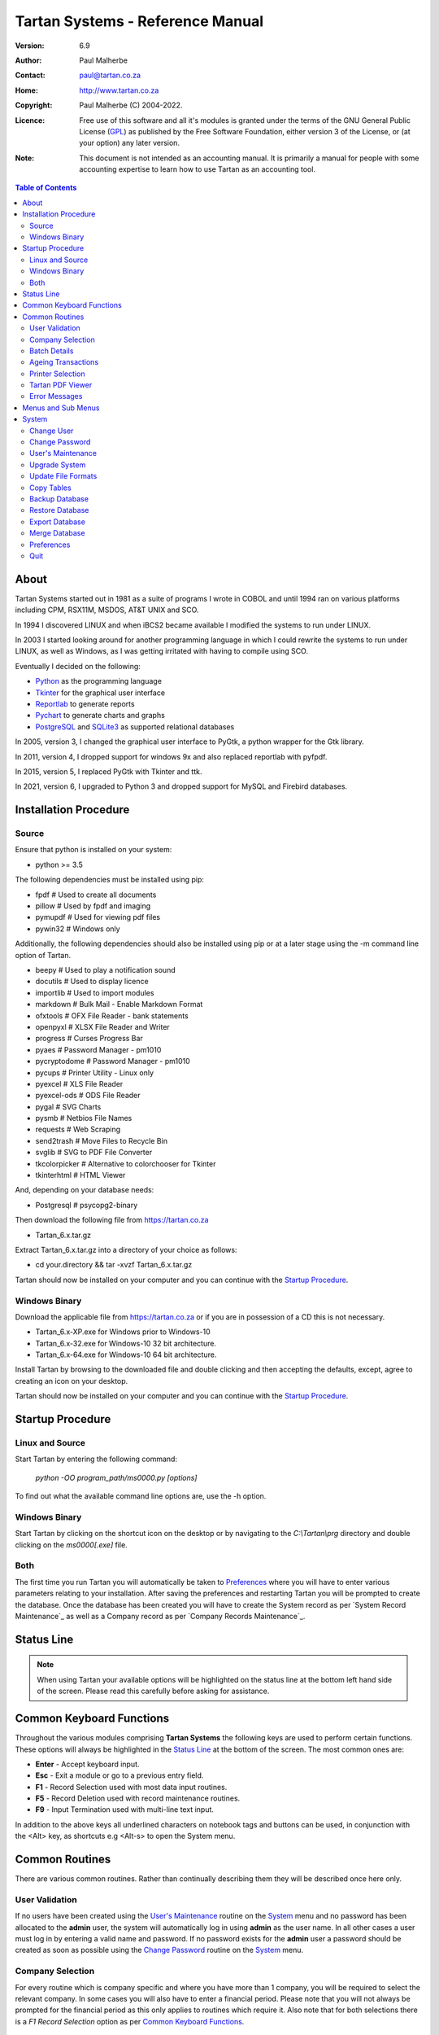 =================================
Tartan Systems - Reference Manual
=================================
.. _GPL: http://www.gnu.org/licenses/gpl.html

:Version:   6.9
:Author:    Paul Malherbe
:Contact:   paul@tartan.co.za
:Home:      http://www.tartan.co.za
:Copyright: Paul Malherbe (C) 2004-2022.
:Licence:   Free use of this software and all it's modules is granted under the terms of the GNU General Public License (GPL_) as published by the Free Software Foundation, either version 3 of the License, or (at your option) any later version.

:Note: This document is not intended as an accounting manual. It is primarily a manual for people with some accounting expertise to learn how to use Tartan as an accounting tool.

.. contents:: **Table of Contents**

About
-----
Tartan Systems started out in 1981 as a suite of programs I wrote in COBOL and until 1994 ran on various platforms including CPM, RSX11M, MSDOS, AT&T UNIX and SCO.

In 1994 I discovered LINUX and when iBCS2 became available I modified the systems to run under LINUX.

In 2003 I started looking around for another programming language in which I could rewrite the systems to run under LINUX, as well as Windows, as I was getting irritated with having to compile using SCO.

Eventually I decided on the following:

+ Python_ as the programming language
+ Tkinter_ for the graphical user interface
+ Reportlab_ to generate reports
+ Pychart_ to generate charts and graphs
+ PostgreSQL_ and SQLite3_ as supported relational databases

In 2005, version 3, I changed the graphical user interface to PyGtk, a python wrapper for the Gtk library.

In 2011, version 4, I dropped support for windows 9x and also replaced reportlab with pyfpdf.

In 2015, version 5, I replaced PyGtk with Tkinter and ttk.

In 2021, version 6, I upgraded to Python 3 and dropped support for MySQL and Firebird databases.

.. _Python: http://www.python.org
.. _Tkinter: http://www.python.org/topics/tkinter
.. _Reportlab: http://www.reportlab.org
.. _Pychart: http://www.hpl.hp.com/personal/Yasushi_Saito/pychart
.. _PostgreSQL: http://www.postgresql.org
.. _SQLite3: http://code.google.com/p/pysqlite

Installation Procedure
----------------------
Source
.......
Ensure that python is installed on your system:

+ python >= 3.5

The following dependencies must be installed using pip:

+ fpdf                  # Used to create all documents
+ pillow                # Used by fpdf and imaging
+ pymupdf               # Used for viewing pdf files
+ pywin32               # Windows only

Additionally, the following dependencies should also be installed using pip or at a later stage using the -m command line option of Tartan.

+ beepy                 # Used to play a notification sound
+ docutils              # Used to display licence
+ importlib             # Used to import modules
+ markdown              # Bulk Mail - Enable Markdown Format
+ ofxtools              # OFX File Reader - bank statements
+ openpyxl              # XLSX File Reader and Writer
+ progress              # Curses Progress Bar
+ pyaes                 # Password Manager - pm1010
+ pycryptodome          # Password Manager - pm1010
+ pycups                # Printer Utility - Linux only
+ pyexcel               # XLS File Reader
+ pyexcel-ods           # ODS File Reader
+ pygal                 # SVG Charts
+ pysmb                 # Netbios File Names
+ requests              # Web Scraping
+ send2trash            # Move Files to Recycle Bin
+ svglib                # SVG to PDF File Converter
+ tkcolorpicker         # Alternative to colorchooser for Tkinter
+ tkinterhtml           # HTML Viewer

And, depending on your database needs:

+ Postgresql            # psycopg2-binary

Then download the following file from https://tartan.co.za

+ Tartan_6.x.tar.gz

Extract Tartan_6.x.tar.gz into a directory of your choice as follows:

+ cd your.directory && tar -xvzf Tartan_6.x.tar.gz

Tartan should now be installed on your computer and you can continue with the `Startup Procedure`_.

Windows Binary
..............
Download the applicable file from https://tartan.co.za or if you are in possession of a CD this is not necessary.

+ Tartan_6.x-XP.exe for Windows prior to Windows-10
+ Tartan_6.x-32.exe for Windows-10 32 bit architecture.
+ Tartan_6.x-64.exe for Windows-10 64 bit architecture.

Install Tartan by browsing to the downloaded file and double clicking and then accepting the defaults, except, agree to creating an icon on your desktop.

Tartan should now be installed on your computer and you can continue with the `Startup Procedure`_.

Startup Procedure
-----------------
Linux and Source
................
Start Tartan by entering the following command:

    `python -OO program_path/ms0000.py [options]`

To find out what the available command line options are, use the -h option.

Windows Binary
..............
Start Tartan by clicking on the shortcut icon on the desktop or by navigating to the `C:\\Tartan\\prg` directory and double clicking on the `ms0000[.exe]` file.

Both
....
The first time you run Tartan you will automatically be taken to `Preferences`_ where you will have to enter various parameters relating to your installation. After saving the preferences and restarting Tartan you will be prompted to create the database. Once the database has been created you will have to create the System record as per `System Record Maintenance`_ as well as a Company record as per `Company Records Maintenance`_.

Status Line
-----------
.. NOTE::
  When using Tartan your available options will be highlighted on the status line at the bottom left hand side of the screen. Please read this carefully before asking for assistance.

Common Keyboard Functions
-------------------------
Throughout the various modules comprising **Tartan Systems** the following keys are used to perform certain functions. These options will always be highlighted in the `Status Line`_ at the bottom of the screen. The most common ones are:

+ **Enter**  - Accept keyboard input.
+ **Esc**    - Exit a module or go to a previous entry field.
+ **F1**     - Record Selection used with most data input routines.
+ **F5**     - Record Deletion used with record maintenance routines.
+ **F9**     - Input Termination used with multi-line text input.

In addition to the above keys all underlined characters on notebook tags and buttons can be used, in conjunction with the <Alt> key, as shortcuts e.g <Alt-s> to open the System menu.

Common Routines
---------------
There are various common routines. Rather than continually describing them they will be described once here only.

User Validation
...............
If no users have been created using the `User's Maintenance`_ routine on the `System`_ menu and no password has been allocated to the **admin** user, the system will automatically log in using **admin** as the user name. In all other cases a user must log in by entering a valid name and password. If no password exists for the **admin** user a password should be created as soon as possible using the `Change Password`_ routine on the System_ menu.

Company Selection
.................
For every routine which is company specific and where you have more than 1 company, you will be required to select the relevant company. In some cases you will also have to enter a financial period. Please note that you will not always be prompted for the financial period as this only applies to routines which require it. Also note that for both selections there is a `F1 Record Selection` option as per `Common Keyboard Functions`_.

Batch Details
.............
Most data capture routines require you to enter batch details. The reason for a batch is ease of balancing and the resolution of errors made during data capture. After you exit a data capture routine a totals summary will be displayed. If there is a discrepancy between the expected and entered values all the various systems have a routine to print the batch details thus enabling you to determine where the error is and therefore to correct it.

+ **Batch Number** - Any 7 character unique alphanumeric code.
+ **Current Period (CCYYMM)** - The financial period of this batch.
+ **Number of Entries** - The total number of entries comprising this batch, if known, else 0.
+ **Value of Entries** - The total value of entries comprising this batch, if known, else 0.
+ **Multiple Date Allocations** - Whether or not the postings are to be allocated according to the transaction date and not the current period.
+ **Bank Control** - For all batches in general ledger and other systems integrated with the general ledger, that affect the bank accounts, enter the bank control code.

Ageing Transactions
...................
While capturing transactions for various systems you will be required to allocate the amount to existing outstanding transactions for ageing purposes.

There are four different methods of ageing a transaction:

+ **Normal** - This will display a list of all outstanding transactions on the account and you will be able to allocate at random until the full amount has been allocated.

    + Select a transaction to allocate against by either clicking on the required line or moving the cursor to the required line and hitting the `Enter` key.
    + Enter the allocation amount.
    + Accept the allocation amount by either clicking on the `Apply` button or by hitting the `Enter` key.
    + The amount will be allocated and the `Balance` will show the unallocated portion.
    + Continue these steps until the full amount has been allocated. In the event of a balance remaining which cannot be allocated, hitting the `Esc` key or clicking on the `Exit` button will exit the routine leaving the balance as unallocated.

+ **History** - This is identical to `Normal` above but the available transactions will include previously fully allocated ones thus enabling you to reallocate transactions.
+ **Automatic** - This will automatically allocate the amount against outstanding transactions, starting from the oldest transaction, until either the amount has been fully allocated or there are no more outstanding transactions in which case the balance will remain as unallocated.
+ **Current** - This will leave the full transaction as unallocated.

Printer Selection
.................
Whenever a report is being produced you will have the opportunity of deciding on the output method i.e. viewing, printing, exporting and, in some cases, whether or not to email it.  Please note that the option to email the report will only be available if there is a valid `SMTP Server` in the `System Record Maintenance`_ record.

+ **Output** - Select the required output option.
+ **Printer Name** - If you selected `Print`, enter the printer name.
+ **E-Mail Report** - If available, select whether or not to email the report.
+ **E-Mail Address** - If available, enter the email address, if more than one, comma separate them.
+ **E-Mail Message** - If available, enter the email message as well as any additional attachments, if any.

Tartan PDF Viewer
.................
If no external pdf viewer is entered in the preferences and pymupdf is installed the Tartan PDF viewer will be used.

+ **Goto** - This button will alow you to enter a page number.
+ **Zoom** - This button, depending on whether the left or right mouse button is pressed, will increase or decrease the font and page size.
+ **Menu** - This button will display a menu with the following options:
    + **Email** - This button, if available, will enable the emailing of the document:
        + **From Address** - The email address of the sender.
        + **To Address** - A comma separated list of receiving email addresses.
    + **Print** - This button wile open a print dialog screen.
    + **Save as..** - This button wail enable the saving of the document with a different/same name and/or a different directory.
    + **Send to..** - This button will open the document using the system default pdf viewer e.g. Acrobat.
    + **Help** - This button will display the various key bindings.
    + **Exit** - This button will close the viewer. Escape can also be used.

Error Messages
..............
Should an error message occur and there is a file named *errors.txt* in the `Work Path` as created in `Preferences`_. Please email the file to errors@tartan.co.za after which you may delete it.

Menus and Sub Menus
-------------------
Please note that depending on the system modules selected when creating the company records, as detailed in `Company Records Maintenance`_, and the security level of the user, some of the menus detailed below might not appear.

System
------
Please note that depending on the security level of the user some of these routines might not be available.

Change User
...........
Use this routine to change the current user. Selecting it will log the current user out and the new user can then log in as per `User Validation`_.

Change Password
...............
Select this routine to change the logged in user's password. The user can change the password by first entering the old password followed by the new password twice, for confirmation.

User's Maintenance
..................
Use this routine to create or amend user's records, permissions etc.

+ **User Name** - You must enter the user's login name. In the case of existing users the screen will be populated with existing data.
+ **Full Name** - The full name of the user.
+ **Email Address** - The email address of the user.
+ **Mobile Number** - The mobile number of the user.
+ **User Password** - It is not necessary to enter passwords as users must change their own using `Change Password`_, after logging in.
+ **Copy Existing User** - Use this to copy all permissions of an existing user.
+ **Valid Companies** - The valid company's field is for limiting a user's access to specific companies and is a comma separated list of company numbers e.g. 1,2,3,4.
+ **Security Level** - The Security levels are as follows:

    + **0** - Enquiries Only
    + **1** - 0 plus Reporting
    + **2** - 1 plus Data Capture
    + **3** - 2 plus File Maintenance
    + **4** - 3 plus Month End Routines
    + **5** - 4 plus Control Routines
    + **6** - 5 plus Financial Year End Routine
    + **7** - 6 plus User and Module Password Maintenance
    + **8** - 7 plus Update File Formats
    + **9** - Supervisor level, Everything

+ The following fields are used to control which companies, systems and modules are available, only by password, to this user:

    + **Coy** - A company number or zero for all companies
    + **SS** - The system code
    + **Prog** - A program module or blank for all modules of a system
    + **Password** - The password. If the password is left blank it is the same as denying the selection i.e. The user will not be able to select the module(s).
    + **Check Password** - If the password is not blank then enter the password again for verification.

.. csv-table:: **Examples**
  :header: "Coy", "SS", "Prog", "Password", "Meaning"
  :widths: 6, 6, 6, 10, 55

  "0", "gl", "    ", "    ", "All G/L modules for all companies would be denied."
  "0", "gl", "2032", "    ", "G/L payments data capture for all companies would be denied."
  "0", "gl", "    ", "abcd", "All G/L modules for all companies would require the password."
  "0", "gl", "2032", "abcd", "G/L payments data capture for all companies would require the password."

Upgrade System
..............
Select this routine to check if there are upgrades to Tartan and if so to install them.

+ **Update Type** - Select whether to check the Tartan site or a local LAN location. If Local is selected you will be able to browse for a location which will default to whatever is set in the *Upgrade Path* directory as set during the `Preferences`_ routine.
+ **Server Address** - If Internet was selected, enter where to download the upgrade from. The default is *https://tartan.co.za*

* If there is an update and you want to upgrade, click on the `Upgrade` button.

Update File Formats
...................
If you have performed an upgrade of Tartan you will have to perform this routine as well. This routine will automatically update all table formats in the database. If you have more than one database (rcfile), you must perform this routine for each database.

Copy Tables
...........
Use this routine to copy tables from one profile/database to another one.

+ **RC File From** - Enter the full path of the rcfile of the database to copy from.
+ **Whole Database** - Yes or No, If No is selected a list of tables will be displayed after confirmation. Tick all tables to be copied and then the Accept button.

Backup Database
...............
Select this routine to create a backup of the current database. These backups will reside in the *Backup Path* directory as created using the `Preferences`_ routine. Each backup will further reside in a sub directory named after the name of the database and a further sub directory named `arch`.

Restore Database
................
Select this routine to restore a previous backup.

+ **Type** - Select a Full or Partial restore.
+ **Archive** - Select the relevant archive to restore from.
+ **All Companies** - `Yes` or `Include/Exclude` some companies.
+ **Companies** - Comma separated list of companies to include or exclude.
+ **All Systems** - `Yes` or `Include/Exclude` some systems.
+ **Systems** - Comma separated list of systems to include or exclude.

Please note that unless you really know what you are doing it is very dangerous to restore individual systems as your data could become unbalanced because of integration and table relationships.

If you are doing a full restore and the database already exists you will be asked whether to drop it first. Unless you are sure of what you are doing select No.

Export Database
...............
Select this routine to export data to an external database in a chosen directory and name. The database name will default to *tartan001.db*. The word tartan will be replaced by the name of the source database name and the *001* will be replaced by the first company's number.

+ **Company(s)** - Select *Single* for a single company or *Multi* for multiple companies.
+ **Company Number** - Enter the single company number to export.

.. NOTE::
    If the selected company or companies is/are linked to other companies you will be asked if all linked companies should be exported.

+ **Directory** - Enter the directory where the exported file must be placed.
+ **Database Name** - Enter the name of the exported file or accept the default.

In order to use this exported database perform the following steps on the computer you will be using:

+ Copy the exported file to the target computer
+ Install Tartan on the target computer if it is not already installed
+ Execute Tartan with the following command:

    + c:\\Tartan\\prg\\ms0000.exe -r c:\\Tartan\\tartan001

+ You will now be in the Tartan Preferences Routine

    + Hit enter to accept the Configuration File e.g. tartan001
    + Hit enter to accept the Database Engine i.e. SQLite
    + Enter the Database Name i.e. the name of the exported file e.g. tartan001.db and hit enter.
    + Hit enter to accept the Host Name i.e. localhost
    + Enter the Files Directory i.e. the directory where the exported file has been copied to.
    + Click on the Save button and the the Close button.

+ The Tartan menu should now be displaying.
+ After exiting Tartan you can re-enter Tartan by executing the third step i.e. Execute Tartan with the following command:

Merge Database
..............
Select this routine to merge a database, that has been exported and worked on, back into the original database.

+ **Merge File** - Enter the full file path to the database file to be merged.

In order to merge the exported database perform the following steps on the original computer:

+ Copy the exported file to the original computer
+ Run Tartan and click on System --> Merge Database
+ Enter the Merge File. Use F1 to browse for the file.
+ At the end select whether to Commit all entries.

Preferences
...........
Use this routine to configure Tartan, however, depending on your security level, some of the options might not be available to you.

+ **Configuration File** - This is the full path of your configuration file. Every user can have his or her own file. This file, by default, is placed in the user's home directory or, in Windows, the root directory of the Tartan installation e.g. `C:\\Tartan`. If you want to change this default, you must set an environment variable as **TARTANRC=path-to-rcfile** or use the command line option **-r path-to-rcfile**.
+ **Database**
    + **Database Engine** - This is the database being used and must be one of PostgreSQL and SQLite. The recommended one for single-user installations is SQLite and PostgreSQL for multi-user installations.
    + **Database Name** - This can be any single word name which defaults to **tartan**.
    + **Files Directory** - This is only used for the SQLite database engine and is the directory where the database will be created.
    + **Host Name** - This is only used for PgSQL databases and is the host name of the Server which defaults to **localhost**.
    + **Port Number** - This is the port number to connect to the database. Leaving this blank will enable the default port.
    + **Administrator** - This is the name used to connect to the database.
    + **Password** - This is the password of the administrator.
+ **General**
    + **Backup Path** - This is the path where backups of the database will be stored.
    + **Work Path** - This is the path of the work directory. All temporary files will be created in this directory.
    + **Upgrade Path** - This is the path where any upgrades will be stored.
    + **PDF Viewer** - This is the full path of an External program used to display pdf files. The default is `Blank` for the built-in pdf viewer. Suggested programmer for LINUX is **evince** and for Windows **SumatraPDF** or **Foxit Reader**.
    + **Print Command** - This is the full path of an External print program used to print pdf files. The default is `Blank` for the built-in pdf printer. Suggested LINUX default is **lpr** and Windows is **SumatraPDF**. Another recommended program for windows is **Foxit Reader**. If necessary use %p% for the printer name and %f% for the file name e.g. the print command for Sumatra could be `the-path-to\SumatraPDF.exe -print-to %p% %f%`.
    + **Spreadsheet Reader** - This is the full path of the program used to read xlsx, xls and csv files.
    + **Screen Geometry** - This defaults to the suggested geometry for your screen. Entering a zero will achieve the same result.
    + **Screen Placement** - Where the Tartan Window must be placed on the monitor i.e. Left, Centre or Right.
    + **Show Tartan Image** - Whether to display the Tartan image on the Main Menu screen.
    + **Enforce Confirm** - Whether confirmation is required on the completion of data entry.
    + **Auto-completion** - Whether auto-completion will be available. This means that as you enter data, and if there are available options, these will appear either `In-Line` or in a `List` below the entry field, for selection.
    + **Tool-tips** - Whether tool-tips will display as you hover your cursor over certain entry fields.
    + **Error Alarm** - Whether or not to sound an audible alarm with errors. This can be No, Yes or Multimedia. Use Multimedia if you do not have an internal speaker.
    + **Work Files** - Select the default action for work files when exiting Tartan.
        + **Trash** - Send the files to the *Recycle Bin*.
        + **Delete** - Delete the files.
        + **Keep** - Keep the files in the work directory.
    + **Automatically Apply** - Whether to automatically apply the previous action or whether to prompt for confirmation.
+ **Dialog**
    + **Menu Font**
        + **Name** - This is the font family to be used for all menu items.
        + **Size** - This is font size to be used for all menu items.
    + **Default Font**
        + **Name** - This is the font family to be used in all other cases.
        + **Size** - This is font size to be used in all other cases.
    + **Theme** - The theme to be used. The default theme is `clam`.  To make more themes available download themes of your choice and install them in a folder named `thm` which must be in the Tartan root folder i.e. where the Tartan file ms0000.py or ms0000.exe resides.
    + **Colour Scheme** - The colour scheme to be used. The default scheme is `Red`.
    + **Normal**
        + **FG** - The normal label and button foreground colour.
        + **BG** - The normal label and button background colour.
    + **Focus**
        + **FG** - The focused button foreground colour.
        + **BG** - The focused button background colour.
    + **Disable**
        + **FG** - The disabled button foreground colour.
        + **BG** - The disabled button background colour.
    + **Booking Query**
        + **FG** - The booking manager calendar query foreground colour.
        + **BG** - The booking manager calendar query background colour.
    + **Booking Confirmed**
        + **FG** - The booking manager calendar confirm foreground colour.
        + **BG** - The booking manager calendar confirm background colour.
    + **Booking Settled**
        + **FG** - The booking manager calendar settle foreground colour.
        + **BG** - The booking manager calendar settle background colour.

|

If this is a new installation you will be prompted to Create the Database after which you will need to create a `System Record` and at least one `Company Record`.

Quit
....
Select this to exit Tartan.
